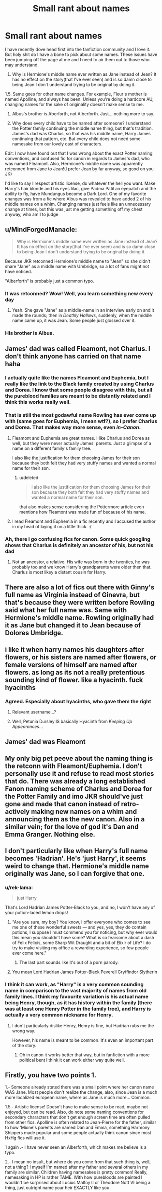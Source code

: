 #+TITLE: Small rant about names

* Small rant about names
:PROPERTIES:
:Author: TheFloristFriar
:Score: 13
:DateUnix: 1527907765.0
:DateShort: 2018-Jun-02
:FlairText: Discussion
:END:
I have recently dove head first into the fanfiction community and I love it. But holy shit do I have a bone to pick about some names. These issues have been jumping off the page at me and I need to air them out to those who may understand.

1. Why is Hermione's middle name ever written as Jane instead of Jean? It has no effect on the story(that I've ever seen) and is so damn close to being Jean I don't understand trying to be original by doing it.

1.5. Same goes for other name changes. For example, Fleur's mother is named Apolline, and always has been. Unless you're doing a hardcore AU, changing names for the sake of originality doesn't make sense to me.

1. Albus's brother is Aberforth, not Alberforth. Just... nothing more to say.

2. Why does every child have to be named after someone? I understand the Potter family continuing the middle name thing, but that's tradition. James's dad was Charlus, so that was his middle name, Harry James continuing that pattern, etc. But every child does not need some namesake from our lovely cast of characters.

Edit: I now have found out that I was wrong about the exact Potter naming conventions, and confused fic for canon in regards to James's dad, who was named Fleamont. Also, Hermione's middle name was apparently retconned from Jane to Jean!(I prefer Jean by far anyway, so good on you JK)

I'd like to say I respect artistic license, do whatever the hell you want. Make Harry's hair blonde and his eyes lilac, give Padma Patil an eyepatch and the ability to fly, have Mundungus become a Dark Lord. One of my favorite changes was from a fic where Albus was revealed to have added 2 of his middle names on a whim. Changing names just feels like an unnecessary change at times, but this was just me getting something off my chest anyway, who am I to judge


** u/MindForgedManacle:
#+begin_quote
  Why is Hermione's middle name ever written as Jane instead of Jean? It has no effect on the story(that I've ever seen) and is so damn close to being Jean I don't understand trying to be original by doing it.
#+end_quote

Because JKR retconned Hermione's middle name to "Jean" so she didn't share "Jane" as a middle name with Umbridge, so a lot of fans might not have noticed.

"Alberforth" is probably just a common typo.
:PROPERTIES:
:Author: MindForgedManacle
:Score: 32
:DateUnix: 1527907956.0
:DateShort: 2018-Jun-02
:END:

*** It was retconned? Wow! Well, you learn something new every day
:PROPERTIES:
:Author: TheFloristFriar
:Score: 6
:DateUnix: 1527932181.0
:DateShort: 2018-Jun-02
:END:

**** Yeah. She gave "Jane" as a middle-name in an interview early on and it made the rounds; then in /Deathly Hallows/, suddenly, when the middle name came up, it was Jean. Some people just glossed over it.
:PROPERTIES:
:Author: Achille-Talon
:Score: 7
:DateUnix: 1527936278.0
:DateShort: 2018-Jun-02
:END:


*** His brother is Albus.
:PROPERTIES:
:Author: Jahoan
:Score: 1
:DateUnix: 1527919614.0
:DateShort: 2018-Jun-02
:END:


** James' dad was called Fleamont, not Charlus. I don't think anyone has carried on that name haha
:PROPERTIES:
:Author: Whapples
:Score: 28
:DateUnix: 1527911264.0
:DateShort: 2018-Jun-02
:END:

*** I actually quite like the names Fleamont and Euphemia, but I really like the link to the Black family created by using Charlus and Dorea. I know that some people disagree with this, but all the pureblood families are meant to be distantly related and I think this works really well.
:PROPERTIES:
:Author: SteamAngel
:Score: 16
:DateUnix: 1527938795.0
:DateShort: 2018-Jun-02
:END:


*** That is still the most godawful name Rowling has ever come up with (same goes for Euphemia, I mean wtf?), so I prefer Charlus and Dorea. That makes way more sense, even /in-Canon/.
:PROPERTIES:
:Author: the_long_way_round25
:Score: 11
:DateUnix: 1527919349.0
:DateShort: 2018-Jun-02
:END:

**** Fleamont and Euphemia are great names. I like Charlus and Dorea as well, but they were never actually James' parents. Just a glimpse of a name on a different family's family tree.

I also like the justification for them choosing James for their son because they both felt they had very stuffy names and wanted a normal name for their son.
:PROPERTIES:
:Author: Slindish
:Score: 18
:DateUnix: 1527932702.0
:DateShort: 2018-Jun-02
:END:

***** u/deleted:
#+begin_quote
  I also like the justification for them choosing James for their son because they both felt they had very stuffy names and wanted a normal name for their son.
#+end_quote

that also makes sense considering the Pottermore article even mentions how Fleamont was made fun of because of his name.
:PROPERTIES:
:Score: 10
:DateUnix: 1527933178.0
:DateShort: 2018-Jun-02
:END:


**** I read Fleamont and Euphemia in a fic recently and I accused the author in my head of laying it on a little thick. :/
:PROPERTIES:
:Author: TaoTeChong
:Score: 6
:DateUnix: 1527938575.0
:DateShort: 2018-Jun-02
:END:


*** Ah, there I go confusing fics for canon. Some quick googling shows that Charlus is definitely an ancestor of his, but not his dad
:PROPERTIES:
:Author: TheFloristFriar
:Score: 1
:DateUnix: 1527932317.0
:DateShort: 2018-Jun-02
:END:

**** Not an ancestor, a relative. His wife was born in the twenties, he was probably too and we know Harry's grandparents were older then that. Charlus is most likey a distant cousin for Harry.
:PROPERTIES:
:Score: 3
:DateUnix: 1527933349.0
:DateShort: 2018-Jun-02
:END:


** There are also a lot of fics out there with Ginny's full name as Virginia instead of Ginevra, but that's because they were written before Rowling said what her full name was. Same with Hermione's middle name. Rowling originally had it as Jane but changed it to Jean because of Dolores Umbridge.
:PROPERTIES:
:Author: litnut17
:Score: 11
:DateUnix: 1527919071.0
:DateShort: 2018-Jun-02
:END:


** i like it when harry names his daughters after flowers, or his sisters are named after flowers, or female versions of himself are named after flowers. as long as its not a really pretentious sounding kind of flower. like a hyacinth. fuck hyacinths
:PROPERTIES:
:Author: blockbaven
:Score: 11
:DateUnix: 1527945750.0
:DateShort: 2018-Jun-02
:END:

*** Agreed. Especially about hyacinths, who gave them the right
:PROPERTIES:
:Author: TheFloristFriar
:Score: 8
:DateUnix: 1527945823.0
:DateShort: 2018-Jun-02
:END:

**** Relevant username...?
:PROPERTIES:
:Author: inthebeam
:Score: 6
:DateUnix: 1527955009.0
:DateShort: 2018-Jun-02
:END:


**** Well, Petunia Dursley IS basically Hyacinth from /Keeping Up Appearances/...
:PROPERTIES:
:Author: AlamutJones
:Score: 3
:DateUnix: 1528032602.0
:DateShort: 2018-Jun-03
:END:


** James' dad was Fleamont
:PROPERTIES:
:Author: ST_Jackson
:Score: 5
:DateUnix: 1527915793.0
:DateShort: 2018-Jun-02
:END:


** My only big pet peeve about the naming thing is the retconn with Fleamont/Euphemia. I don't personally use it and refuse to read most stories that do. There was already a long established Fanon naming scheme of Charlus and Dorea for the Potter Family and imo JKR should've just gone and made that canon instead of retro-actively making new names on a whim and announcing them as the new canon. Also in a similar vein; for the love of god it's Dan and Emma Granger. Nothing else.
:PROPERTIES:
:Author: jholland513
:Score: 4
:DateUnix: 1528225303.0
:DateShort: 2018-Jun-05
:END:


** I don't particularly like when Harry's full name becomes 'Hadrian'. He's 'just Harry', it seems weird to change that. Hermione's middle name originally was Jane, so I can forgive that one.
:PROPERTIES:
:Author: elizabnthe
:Score: 6
:DateUnix: 1527931246.0
:DateShort: 2018-Jun-02
:END:

*** u/rek-lama:
#+begin_quote
  just Harry
#+end_quote

That's Lord Hadrian James Potter-Black to you, and no, I won't have any of your potion-laced lemon drops!
:PROPERTIES:
:Author: rek-lama
:Score: 19
:DateUnix: 1527935532.0
:DateShort: 2018-Jun-02
:END:

**** "Are you sure, my boy? You know, I offer everyone who comes to see me one of these wonderful sweets --- and yes, yes, they do contain potions, I suppose I must commend you for noticing, but why ever would this mean you shouldn't have some? What is so fearsome about a dash of Felix Felicis, some Sharp Wit Draught and a bit of Elixir of Life? I do try to make visiting my office a rewarding experience, so few people ever come here."
:PROPERTIES:
:Author: Achille-Talon
:Score: 18
:DateUnix: 1527936453.0
:DateShort: 2018-Jun-02
:END:

***** The last part sounds like it's out of a porn parody.
:PROPERTIES:
:Author: Hellstrike
:Score: 7
:DateUnix: 1527949198.0
:DateShort: 2018-Jun-02
:END:


**** You mean Lord Hadrian James Potter-Black Peverell Gryffindor Slytherin
:PROPERTIES:
:Author: MischifManaged
:Score: 1
:DateUnix: 1528013957.0
:DateShort: 2018-Jun-03
:END:


*** I think it can work, as "Harry" is a very common sounding name in comparison to the vast majority of names from old family lines. I think my favourite variation is his actual name being Henry, though, as it has history within the family (there was at least one Henry Potter in the family tree), and Harry is actually a very common nickname for Henry.
:PROPERTIES:
:Author: SteamAngel
:Score: 5
:DateUnix: 1527938994.0
:DateShort: 2018-Jun-02
:END:

**** I don't particularly dislike Henry, Henry is fine, but Hadrian rubs me the wrong way.

However, his name is meant to be common. It's even an important part of the story.
:PROPERTIES:
:Author: elizabnthe
:Score: 5
:DateUnix: 1527939266.0
:DateShort: 2018-Jun-02
:END:

***** Oh in canon it works better that way, but in fanfiction with a more political bent I think it can work either way quite well.
:PROPERTIES:
:Author: SteamAngel
:Score: 4
:DateUnix: 1527942004.0
:DateShort: 2018-Jun-02
:END:


** Firstly, you have two points 1.

1.- Someone already stated there was a small point where her canon name WAS Jane. Most people don't realize the change, also, since Jean is a much more localized european name, where as Jane is much more... Common.

1.5.- Artistic license! Doesn't have to make sense to be read, maybe not enjoyed, but can be read. Also, do note some naming conventions for secondary characters that don't get enough screen time are often pulled from other fics. Apolline is often related to Jean-Pierre for the father, similar to how 'Mione's parents are named Dan and Emma, something Harmony Shippers made popular and some people actually think canon since most HxHg fics will use it.

1 again .- I have never seen an Alberforth, which makes me believe is a typo.

2.- I mean no insult, but where do you come from that such thing is, well, not a thing? I myself I'm named after my father and several others in my family are similar. Children having namesakes is pretty common! Really, namesaking in HP is rather TAME. With how purebloods are painted I wouldn't be surprised about Lucius Malfoy II or Theodore Nott VI being a thing, just outright name your heir EXACTLY like you.
:PROPERTIES:
:Author: Bladre
:Score: 6
:DateUnix: 1527909335.0
:DateShort: 2018-Jun-02
:END:

*** On your last point: we actually know that the Sirius Black we see is actually Sirius Black III. The Black family is especially bad with repeat names. But then again, they're almost as inbred as the Gaunts so naming the son after the father just makes things easier whenever the son hooks up with the mother.

Gross.
:PROPERTIES:
:Author: MindForgedManacle
:Score: 9
:DateUnix: 1527912597.0
:DateShort: 2018-Jun-02
:END:

**** I mean, if you're inbreeding, you're probably going to want to marry cousins to each other, rather than keeping it strictly inside of the, er, immediate family.
:PROPERTIES:
:Author: CalculusWarrior
:Score: 7
:DateUnix: 1527913840.0
:DateShort: 2018-Jun-02
:END:

***** ~The ethics of incest~
:PROPERTIES:
:Author: MindForgedManacle
:Score: 6
:DateUnix: 1527914457.0
:DateShort: 2018-Jun-02
:END:


**** Isn't that just done for convenience's sake on the HP Wikia?

The family's been around for about a millenium, so why would Sirius be the third?
:PROPERTIES:
:Score: 1
:DateUnix: 1527922626.0
:DateShort: 2018-Jun-02
:END:

***** No. Pottermore says he's Sirius Black III as well.

I don't understand your second question. He was presumably named after his ancestors bearing the same name, hence the suffix.
:PROPERTIES:
:Author: MindForgedManacle
:Score: 3
:DateUnix: 1527941080.0
:DateShort: 2018-Jun-02
:END:


*** Lucius /is/ the second of his name, according to the Malfoy family tree on Pottermore.
:PROPERTIES:
:Author: Jahoan
:Score: 4
:DateUnix: 1527919732.0
:DateShort: 2018-Jun-02
:END:


*** I'm not trying to disparage namesaking, but sometimes it seems like it's more of a rule than an original idea. It just niggled at me every time I saw it.

Also, he has been Alberforth in 3 different fics by 3 different authors. One of them he was a prominent character in multiple chapters, it was a consistent typo if it was one.
:PROPERTIES:
:Author: TheFloristFriar
:Score: 2
:DateUnix: 1527932599.0
:DateShort: 2018-Jun-02
:END:

**** Meh, typo like these are commonplace in fanfiction, you either have to be pretty selective or willing to lower grammatical standards.

For this one, I can see 4 reasons:\\
* the author genuinely think that it is spelled like this.\\
* the author used something like [Dumbledore2] and replaced automatically all instance of the word by a typo.\\
* the author thinks it's funny and doesn't care.\\
* the author just makes always the same damn typos
:PROPERTIES:
:Author: Lenrivk
:Score: 5
:DateUnix: 1527945779.0
:DateShort: 2018-Jun-02
:END:


** Spelling is hard!

How many double consonants in the first year DADA professor's name?

What is Phoenix member Diggle's first name? Or Krum's headmaster's last name?

How about the MLE head Rufus who succeeds Fudge as Minister?

Mc or Mac: Minerva, Cormac, Ernie, Walden.
:PROPERTIES:
:Author: pl_attitude
:Score: 1
:DateUnix: 1527932054.0
:DateShort: 2018-Jun-02
:END:

*** Dedalus, Karkaroff, Scrimgeour

Mc, Mc, Mac, Mac
:PROPERTIES:
:Author: TheFloristFriar
:Score: 5
:DateUnix: 1527932121.0
:DateShort: 2018-Jun-02
:END:


*** Quirinus Quirrell, so that's 2. You'll be forgiven for not noticing the double L, because “squirrel”.

The rest you already got, so I'll stop at this one. You could ask about Umbridge's first name, however, that's one's a typo magnet.
:PROPERTIES:
:Author: Kazeto
:Score: 1
:DateUnix: 1527978562.0
:DateShort: 2018-Jun-03
:END:

